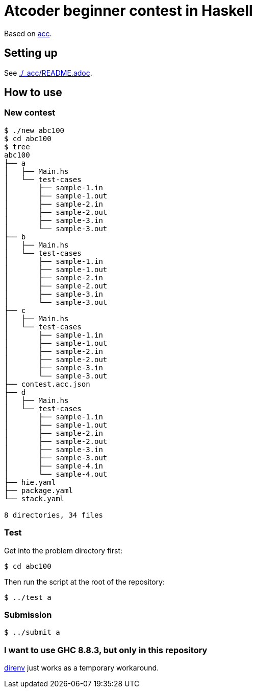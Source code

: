 = Atcoder beginner contest in Haskell
:acc: https://github.com/Tatamo/atcoder-cli[acc]

Based on {acc}.

== Setting up

See link:./_acc/README.adoc[].

== How to use

=== New contest

[source,sh]
----
$ ./new abc100
$ cd abc100
$ tree
abc100
├── a
│   ├── Main.hs
│   └── test-cases
│       ├── sample-1.in
│       ├── sample-1.out
│       ├── sample-2.in
│       ├── sample-2.out
│       ├── sample-3.in
│       └── sample-3.out
├── b
│   ├── Main.hs
│   └── test-cases
│       ├── sample-1.in
│       ├── sample-1.out
│       ├── sample-2.in
│       ├── sample-2.out
│       ├── sample-3.in
│       └── sample-3.out
├── c
│   ├── Main.hs
│   └── test-cases
│       ├── sample-1.in
│       ├── sample-1.out
│       ├── sample-2.in
│       ├── sample-2.out
│       ├── sample-3.in
│       └── sample-3.out
├── contest.acc.json
├── d
│   ├── Main.hs
│   └── test-cases
│       ├── sample-1.in
│       ├── sample-1.out
│       ├── sample-2.in
│       ├── sample-2.out
│       ├── sample-3.in
│       ├── sample-3.out
│       ├── sample-4.in
│       └── sample-4.out
├── hie.yaml
├── package.yaml
└── stack.yaml

8 directories, 34 files
----

=== Test

Get into the problem directory first:

[source,sh]
----
$ cd abc100
----

Then run the script at the root of the repository:

[source,sh]
----
$ ../test a
----

=== Submission

[source,sh]
----
$ ../submit a
----

=== I want to use GHC 8.8.3, but only in this repository

https://direnv.net/[direnv] just works as a temporary workaround.

